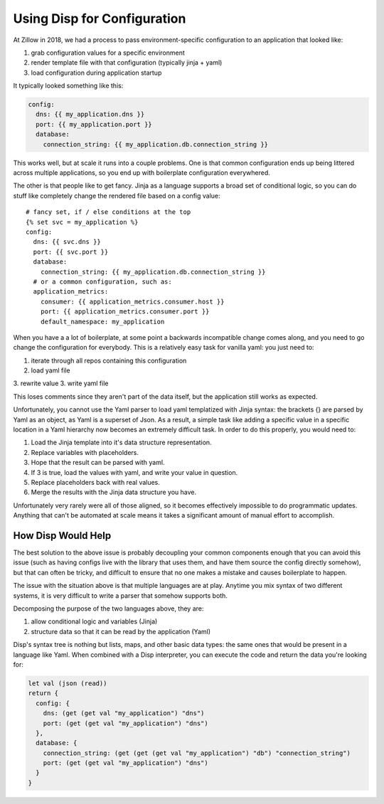 Using Disp for Configuration
============================

At Zillow in 2018, we had a process to pass environment-specific configuration to an application that looked like:

1. grab configuration values for a specific environment
2. render template file with that configuration (typically jinja + yaml)
3. load configuration during application startup

It typically looked something like this:

.. code-block:: yaml

  config:
    dns: {{ my_application.dns }}
    port: {{ my_application.port }}
    database:
      connection_string: {{ my_application.db.connection_string }}

This works well, but at scale it runs into a couple problems. One is that common configuration ends up being littered across multiple applications, so you end up with boilerplate configuration everywhered.

The other is that people like to get fancy. Jinja as a language supports a broad set of conditional logic, so you can do stuff like completely change the rendered file based on a config value::

  # fancy set, if / else conditions at the top
  {% set svc = my_application %}
  config:
    dns: {{ svc.dns }}
    port: {{ svc.port }}
    database:
      connection_string: {{ my_application.db.connection_string }}
    # or a common configuration, such as:
    application_metrics:
      consumer: {{ application_metrics.consumer.host }}
      port: {{ application_metrics.consumer.port }}
      default_namespace: my_application


When you have a a lot of boilerplate, at some point a backwards incompatible change comes along, and you need to go change the configuration for everybody. This is a relatively easy task for vanilla yaml: you just need to:

1. iterate through all repos containing this configuration
2. load yaml file
3. rewrite value
3. write yaml file

This loses comments since they aren't part of the data itself, but the application still works as expected.

Unfortunately, you cannot use the Yaml parser to load yaml templatized with Jinja syntax: the brackets {} are parsed by Yaml as an object, as Yaml is a superset of Json. As a result, a simple task like adding a specific value in a specific location in a Yaml hierarchy now becomes an extremely difficult task. In order to do this properly, you would need to:

1. Load the Jinja template into it's data structure representation.
2. Replace variables with placeholders.
3. Hope that the result can be parsed with yaml.
4. If 3 is true, load the values with yaml, and write your value in question.
5. Replace placeholders back with real values.
6. Merge the results with the Jinja data structure you have.

Unfortunately very rarely were all of those aligned, so it becomes effectively impossible to do programmatic updates. Anything that can't be automated at scale means it takes a significant amount of manual effort to accomplish.

How Disp Would Help
*******************

The best solution to the above issue is probably decoupling your common components enough that you can avoid this issue (such as having configs live with the library that uses them, and have them source the config directly somehow), but that can often be tricky, and difficult to ensure that no one makes a mistake and causes boilerplate to happen.

The issue with the situation above is that multiple languages are at play. Anytime you mix syntax of two different systems, it is very difficult to write a parser that somehow supports both.

Decomposing the purpose of the two languages above, they are:

1. allow conditional logic and variables (Jinja)
2. structure data so that it can be read by the application (Yaml)

Disp's syntax tree is nothing but lists, maps, and other basic data types: the same ones that would be present in a language like Yaml. When combined with a Disp interpreter, you can execute the code and return the data you're looking for:

.. code-block:: lisp

  let val (json (read))
  return {
    config: {
      dns: (get (get val "my_application") "dns")
      port: (get (get val "my_application") "dns")
    },
    database: {
      connection_string: (get (get (get val "my_application") "db") "connection_string")
      port: (get (get val "my_application") "dns")
    }
  }
